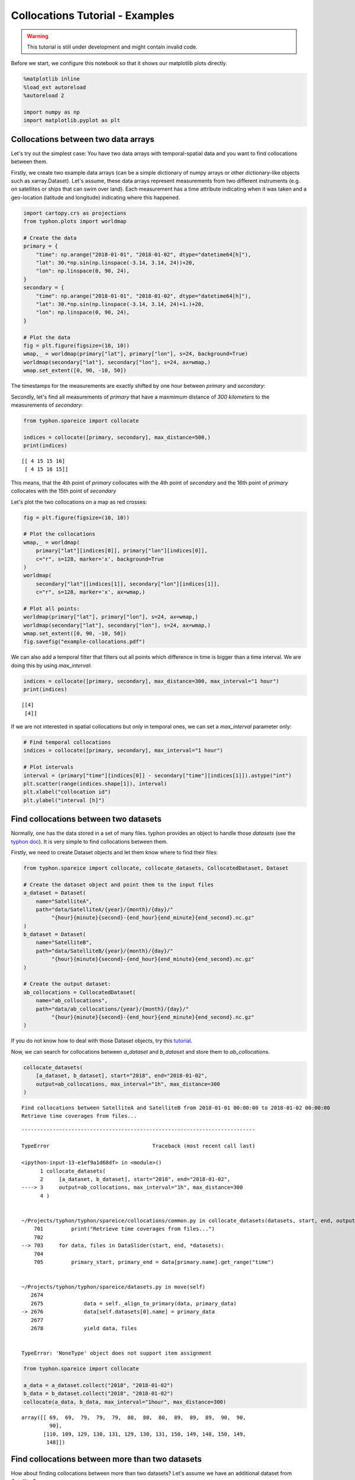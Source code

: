 
Collocations Tutorial - Examples
================================

.. Warning::
   This tutorial is still under development and might contain invalid code.

Before we start, we configure this notebook so that it shows our
matplotlib plots directly.

.. code:: ipython3

    %matplotlib inline
    %load_ext autoreload
    %autoreload 2
    
    import numpy as np
    import matplotlib.pyplot as plt

Collocations between two data arrays
------------------------------------

Let's try out the simplest case: You have two data arrays with
temporal-spatial data and you want to find collocations between them.

Firstly, we create two example data arrays (can be a simple dictionary
of numpy arrays or other dictionary-like objects such as
xarray.Dataset). Let's assume, these data arrays represent measurements
from two different instruments (e.g. on satellites or ships that can
swim over land). Each measurement has a time attribute indicating when
it was taken and a geo-location (latitude and longitude) indicating where
this happened.

.. code:: ipython3

    import cartopy.crs as projections
    from typhon.plots import worldmap
    
    # Create the data
    primary = {
        "time": np.arange("2018-01-01", "2018-01-02", dtype="datetime64[h]"),
        "lat": 30.*np.sin(np.linspace(-3.14, 3.14, 24))+20,
        "lon": np.linspace(0, 90, 24),
    }
    secondary = {
        "time": np.arange("2018-01-01", "2018-01-02", dtype="datetime64[h]"),
        "lat": 30.*np.sin(np.linspace(-3.14, 3.14, 24)+1.)+20,
        "lon": np.linspace(0, 90, 24),
    }
    
    # Plot the data
    fig = plt.figure(figsize=(10, 10))
    wmap,_ = worldmap(primary["lat"], primary["lon"], s=24, background=True)
    worldmap(secondary["lat"], secondary["lon"], s=24, ax=wmap,)
    wmap.set_extent([0, 90, -10, 50])



.. image:: _figures/collocations/arrays-worldmap.png


The timestamps for the measurements are exactly shifted by one hour
between *primary* and *secondary*:

Secondly, let's find all measurements of *primary* that have a maxmimum
distance of *300 kilometers* to the measurements of *secondary*:

.. code:: ipython3

    from typhon.spareice import collocate
    
    indices = collocate([primary, secondary], max_distance=500,)
    print(indices)


.. parsed-literal::

    [[ 4 15 15 16]
     [ 4 15 16 15]]


This means, that the 4th point of *primary* collocates with the 4th
point of *secondary* and the 16th point of *primary* collocates with the
15th point of *secondary*

Let's plot the two collocations on a map as red crosses:

.. code:: ipython3

    fig = plt.figure(figsize=(10, 10))
    
    # Plot the collocations
    wmap,_ = worldmap(
        primary["lat"][indices[0]], primary["lon"][indices[0]], 
        c="r", s=128, marker='x', background=True
    )
    worldmap(
        secondary["lat"][indices[1]], secondary["lon"][indices[1]], 
        c="r", s=128, marker='x', ax=wmap,)
    
    # Plot all points:
    worldmap(primary["lat"], primary["lon"], s=24, ax=wmap,)
    worldmap(secondary["lat"], secondary["lon"], s=24, ax=wmap,)
    wmap.set_extent([0, 90, -10, 50])
    fig.savefig("example-collocations.pdf")



.. image:: _figures/collocations/arrays-worldmap-marked.png


We can also add a temporal filter that filters out all points which
difference in time is bigger than a time interval. We are doing this by
using *max\_interval*:

.. code:: ipython3

    indices = collocate([primary, secondary], max_distance=300, max_interval="1 hour")
    print(indices)


.. parsed-literal::

    [[4]
     [4]]


If we are not interested in spatial collocations but only in temporal
ones, we can set a *max\_interval* parameter only:

.. code:: ipython3

    # Find temporal collocations
    indices = collocate([primary, secondary], max_interval="1 hour")
    
    # Plot intervals
    interval = (primary["time"][indices[0]] - secondary["time"][indices[1]]).astype("int")
    plt.scatter(range(indices.shape[1]), interval)
    plt.xlabel("collocation id")
    plt.ylabel("interval [h]")

.. image:: _figures/collocations/intervals.png


Find collocations between two datasets
--------------------------------------

Normally, one has the data stored in a set of many files. typhon
provides an object to handle those *datasets* (see the `typhon
doc <http://radiativetransfer.org/misc/typhon/doc-trunk/generated/typhon.spareice.datasets.Dataset.html>`__).
It is very simple to find collocations between them.

Firstly, we need to create Dataset objects and let them know where to find
their files:

.. code:: ipython3
    
    from typhon.spareice import collocate, collocate_datasets, CollocatedDataset, Dataset
    
    # Create the dataset object and point them to the input files
    a_dataset = Dataset(
        name="SatelliteA",
        path="data/SatelliteA/{year}/{month}/{day}/"
             "{hour}{minute}{second}-{end_hour}{end_minute}{end_second}.nc.gz"
    )
    b_dataset = Dataset(
        name="SatelliteB",
        path="data/SatelliteB/{year}/{month}/{day}/"
             "{hour}{minute}{second}-{end_hour}{end_minute}{end_second}.nc.gz"
    )
    
    # Create the output dataset:
    ab_collocations = CollocatedDataset(
        name="ab_collocations",
        path="data/ab_collocations/{year}/{month}/{day}/"
             "{hour}{minute}{second}-{end_hour}{end_minute}{end_second}.nc.gz"
    )

If you do not know how to deal with those Dataset objects, try this
`tutorial <http://radiativetransfer.org/misc/typhon/doc-trunk/tutorials/dataset.html>`__.

Now, we can search for collocations between *a\_dataset* and
*b\_dataset* and store them to *ab\_collocations*.

.. code:: ipython3

    collocate_datasets(
        [a_dataset, b_dataset], start="2018", end="2018-01-02",
        output=ab_collocations, max_interval="1h", max_distance=300
    )


.. parsed-literal::

    Find collocations between SatelliteA and SatelliteB from 2018-01-01 00:00:00 to 2018-01-02 00:00:00
    Retrieve time coverages from files...


::


    ---------------------------------------------------------------------------

    TypeError                                 Traceback (most recent call last)

    <ipython-input-13-e1ef9a1d68df> in <module>()
          1 collocate_datasets(
          2     [a_dataset, b_dataset], start="2018", end="2018-01-02",
    ----> 3     output=ab_collocations, max_interval="1h", max_distance=300
          4 )


    ~/Projects/typhon/typhon/spareice/collocations/common.py in collocate_datasets(datasets, start, end, output, verbose, **collocate_args)
        701         print("Retrieve time coverages from files...")
        702 
    --> 703     for data, files in DataSlider(start, end, *datasets):
        704 
        705         primary_start, primary_end = data[primary.name].get_range("time")


    ~/Projects/typhon/typhon/spareice/datasets.py in move(self)
       2674 
       2675             data = self._align_to_primary(data, primary_data)
    -> 2676             data[self.datasets[0].name] = primary_data
       2677 
       2678             yield data, files


    TypeError: 'NoneType' object does not support item assignment


.. code:: ipython3

    from typhon.spareice import collocate
    
    a_data = a_dataset.collect("2018", "2018-01-02")
    b_data = b_dataset.collect("2018", "2018-01-02")
    collocate(a_data, b_data, max_interval="1hour", max_distance=300)




.. parsed-literal::

    array([[ 69,  69,  79,  79,  79,  80,  80,  80,  89,  89,  89,  90,  90,
             90],
           [110, 109, 129, 130, 131, 129, 130, 131, 150, 149, 148, 150, 149,
            148]])



Find collocations between more than two datasets
------------------------------------------------

How about finding collocations between more than two datasets? Let's
assume we have an additional dataset from *Satellite C*:

.. code:: ipython3

    from typhon.spareice.handlers import CSV
    
    c_dataset = Dataset(
        name="SatelliteC",
        path="data/SatelliteC/{year}/{doy}/{hour}{minute}{second}.dat.gz",
        # If you do not know, why we have to add these lines, try the tutorial link from above.
        handler=CSV(read_csv={"parse_dates":["time", ]}),
        time_coverage="05:59:59 hours",
    )

Collocating multiple datasets could mean two things: 1. Only find the
subset of collocations that have all collocated datasets in common.
**This is not yet implemented** 2. Find collocations of one dataset that
has been already collocated with a third dataset. This means for our
example, we would use the *a\_dataset* data points from
*ab\_collocations* and collocate them with the *c\_dataset*.

1. Find the subset of all collocations
~~~~~~~~~~~~~~~~~~~~~~~~~~~~~~~~~~~~~~

Point 1 is still not implemented. However, it is planned to do it like
this: Simply pass more datasets objects to the *Collocator.read()*
method.

.. code:: ipython3

    # Create the output dataset:
    abc_collocations = CollocatedDataset(
        path="data/abc_collocations/{year}/{month}/{day}/"
             "{hour}{minute}{second}-{end_hour}{end_minute}{end_second}.nc.gz"
    )
    
    # WILL NOT WORK, IS NOT YET IMPLEMENTED!
    # collocator.run(start, end, [a_dataset, b_dataset, c_dataset], output=abc_collocations, only_primary=False)

2. Find collocations with an already-collocated dataset
~~~~~~~~~~~~~~~~~~~~~~~~~~~~~~~~~~~~~~~~~~~~~~~~~~~~~~~

This is easy to achieve. We have already collocated *a\_dataset* with
*b\_dataset*. Now, we can 'add' the collocations from *c\_dataset* with
*ab\_collocations*. We can decide which spatial-temporal information we
want to use as reference from the *a\_dataset* or *b\_dataset* by
setting the parameter ``primary`` of *ab\_collocations*:

.. code:: ipython3

    # Using the Satellite A dataset (a_dataset) as reference:
    ab_collocations.primary = "SatelliteA"
    
    # Create the output dataset:
    ac_collocations = CollocatedDataset(
        path="data/ac_collocations/{year}/{month}/{day}/"
             "{hour}{minute}{second}-{end_hour}{end_minute}{end_second}.nc.gz"
    )

Now, let's find the collocations:

.. code:: ipython3

    collocator = Collocator(max_interval=100, max_distance=300)
    collocator.run(start, end, [ab_collocations, c_dataset], output=ac_collocations)


::


    ---------------------------------------------------------------------------

    NameError                                 Traceback (most recent call last)

    <ipython-input-13-fd64dea4f16f> in <module>()
          1 collocator = Collocator(max_interval=100, max_distance=300)
    ----> 2 collocator.run(start, end, [ab_collocations, c_dataset], output=ac_collocations)
    

    NameError: name 'start' is not defined

